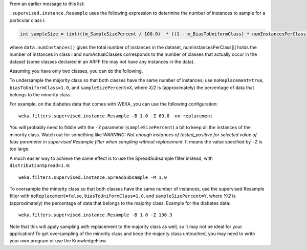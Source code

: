 .. title: Oversample and Undersample 
.. slug: 2019-01-30-sampling
.. date: 2019-01-30 11:10:00 UTC+12:00
.. tags: draft
.. author: Eibe Frank
.. description: 
.. category: preprocessing

From an earlier message to this list:

``.supervised.instance.Resample`` uses the following expression to determine the number of instances to sample for a particular class i:

.. code:: java

   int sampleSize = (int)((m_SampleSizePercent / 100.0)  * ((1 - m_BiasToUniformClass) * numInstancesPerClass[i] + m_BiasToUniformClass * data.numInstances() / numActualClasses));

where ``data.numInstances()`` gives the total number of instances in the dataset, numInstancesPerClass[i] holds the number of instances in class i and numActualClasses corresponds to the number of classes that actually occur in the dataset (some classes declared in an ARFF file may not have any instances in the data).

Assuming you have only two classes, you can do the following.

To undersample the majority class so that both classes have the same number of instances, use ``noReplacement=true``, ``biasToUniformClass=1.0``, and ``sampleSizePercent=X``, where *X/2* is (approximately) the percentage of data that belongs to the minority class.

For example, on the diabetes data that comes with WEKA, you can use the following configuration:

::

   weka.filters.supervised.instance.Resample -B 1.0 -Z 69.8 -no-replacement

You will probably need to fiddle with the ``-Z`` parameter (``sampleSizePercent``) a bit to keep all the instances of the minority class. Watch out for something like *WARNING: Not enough instances of tested_positive for selected value of bias parameter in supervised Resample filter when sampling without replacement.* It means the value specified by ``-Z`` is too large.

A much easier way to achieve the same effect is to use the SpreadSubsample filter instead, with ``distributionSpread=1.0``:

:: 

  weka.filters.supervised.instance.SpreadSubsample -M 1.0

To oversample the minority class so that both classes have the same number of instances, use the supervised Resample filter with ``noReplacement=false``, ``biasToUniformClass=1.0``, and ``sampleSizePercent=Y``, where *Y/2* is (approximately) the percentage of data that belongs to the majority class. Example for the diabetes data:

::

  weka.filters.supervised.instance.Resample -B 1.0 -Z 130.3

Note that this will apply sampling *with* replacement to the majority class as well, so it may not be ideal for your application! To get oversampling of the minority class and keep the majority class untouched, you may need to write your own program or use the KnowledgeFlow. 

